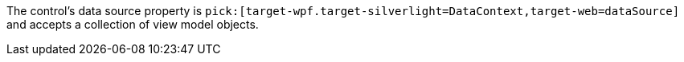 //:target-web:
:target-wpf:

The control's data source property is `pick:[target-wpf.target-silverlight=DataContext,target-web=dataSource]` and accepts a collection of view model objects.

////
Another idea for this macro.

ifdef:api@wpf[DataContext,dataSource]
////

